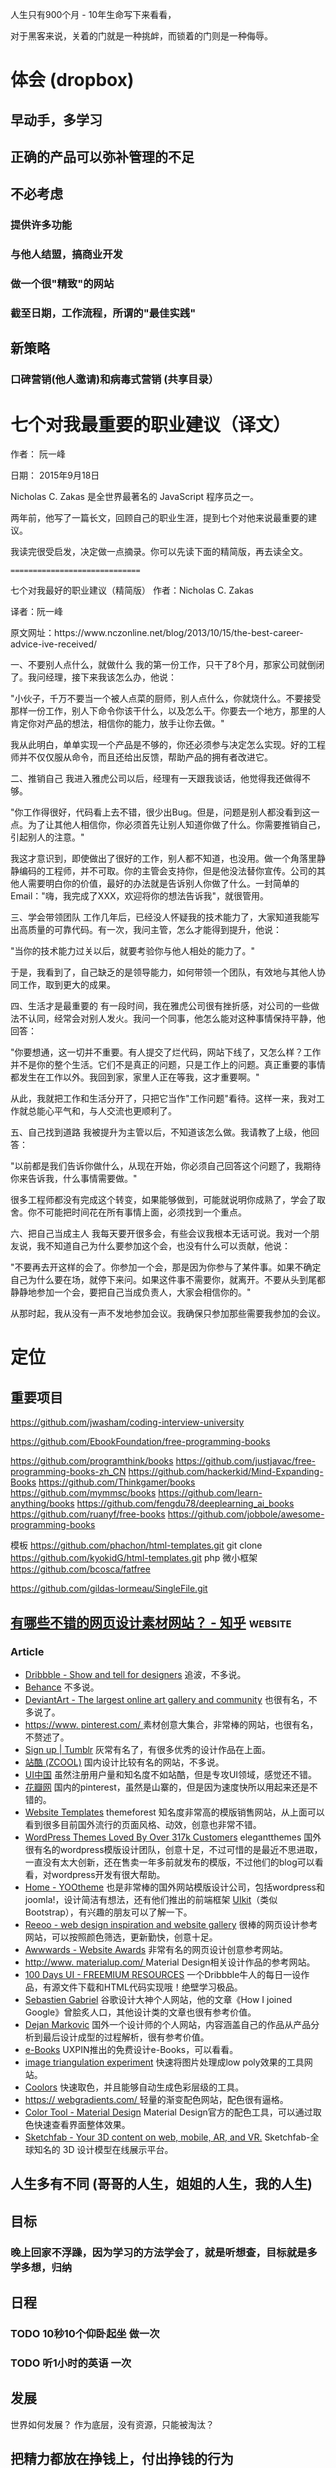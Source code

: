 
人生只有900个月 - 10年生命写下来看看，

对于黑客来说，关着的门就是一种挑衅，而锁着的门则是一种侮辱。
* 体会 (dropbox)
** 早动手，多学习 
** 正确的产品可以弥补管理的不足  
** 不必考虑 
*** 提供许多功能
*** 与他人结盟，搞商业开发
*** 做一个很"精致"的网站
*** 截至日期，工作流程，所谓的"最佳实践"
** 新策略
*** 口碑营销(他人邀请)和病毒式营销 (共享目录）
* 七个对我最重要的职业建议（译文）
作者： 阮一峰

日期： 2015年9月18日

Nicholas C. Zakas 是全世界最著名的 JavaScript 程序员之一。

两年前，他写了一篇长文，回顾自己的职业生涯，提到七个对他来说最重要的建议。



我读完很受启发，决定做一点摘录。你可以先读下面的精简版，再去读全文。

===============================

七个对我最好的职业建议（精简版）
作者：Nicholas C. Zakas

译者：阮一峰

原文网址：https://www.nczonline.net/blog/2013/10/15/the-best-career-advice-ive-received/

一、不要别人点什么，就做什么
我的第一份工作，只干了8个月，那家公司就倒闭了。我问经理，接下来我该怎么办，他说：

"小伙子，千万不要当一个被人点菜的厨师，别人点什么，你就烧什么。不要接受那样一份工作，别人下命令你该干什么，以及怎么干。你要去一个地方，那里的人肯定你对产品的想法，相信你的能力，放手让你去做。"

我从此明白，单单实现一个产品是不够的，你还必须参与决定怎么实现。好的工程师并不仅仅服从命令，而且还给出反馈，帮助产品的拥有者改进它。

二、推销自己
我进入雅虎公司以后，经理有一天跟我谈话，他觉得我还做得不够。

"你工作得很好，代码看上去不错，很少出Bug。但是，问题是别人都没看到这一点。为了让其他人相信你，你必须首先让别人知道你做了什么。你需要推销自己，引起别人的注意。"

我这才意识到，即使做出了很好的工作，别人都不知道，也没用。做一个角落里静静编码的工程师，并不可取。你的主管会支持你，但是他没法替你宣传。公司的其他人需要明白你的价值，最好的办法就是告诉别人你做了什么。一封简单的Email："嗨，我完成了XXX，欢迎将你的想法告诉我"，就很管用。

三、学会带领团队
工作几年后，已经没人怀疑我的技术能力了，大家知道我能写出高质量的可靠代码。有一次，我问主管，怎么才能得到提升，他说：

"当你的技术能力过关以后，就要考验你与他人相处的能力了。"

于是，我看到了，自己缺乏的是领导能力，如何带领一个团队，有效地与其他人协同工作，取到更大的成果。

四、生活才是最重要的
有一段时间，我在雅虎公司很有挫折感，对公司的一些做法不认同，经常会对别人发火。我问一个同事，他怎么能对这种事情保持平静，他回答：

"你要想通，这一切并不重要。有人提交了烂代码，网站下线了，又怎么样？工作并不是你的整个生活。它们不是真正的问题，只是工作上的问题。真正重要的事情都发生在工作以外。我回到家，家里人正在等我，这才重要啊。"

从此，我就把工作和生活分开了，只把它当作"工作问题"看待。这样一来，我对工作就总能心平气和，与人交流也更顺利了。

五、自己找到道路
我被提升为主管以后，不知道该怎么做。我请教了上级，他回答：

"以前都是我们告诉你做什么，从现在开始，你必须自己回答这个问题了，我期待你来告诉我，什么事情需要做。"

很多工程师都没有完成这个转变，如果能够做到，可能就说明你成熟了，学会了取舍。你不可能把时间花在所有事情上面，必须找到一个重点。

六、把自己当成主人
我每天要开很多会，有些会议我根本无话可说。我对一个朋友说，我不知道自己为什么要参加这个会，也没有什么可以贡献，他说：

"不要再去开这样的会了。你参加一个会，那是因为你参与了某件事。如果不确定自己为什么要在场，就停下来问。如果这件事不需要你，就离开。不要从头到尾都静静地参加一个会，要把自己当成负责人，大家会相信你的。"

从那时起，我从没有一声不发地参加会议。我确保只参加那些需要我参加的会议。

* 定位
** 重要项目
   https://github.com/jwasham/coding-interview-university
  
   https://github.com/EbookFoundation/free-programming-books
  
   https://github.com/programthink/books
   https://github.com/justjavac/free-programming-books-zh_CN
   https://github.com/hackerkid/Mind-Expanding-Books
   https://github.com/Thinkgamer/books
   https://github.com/mymmsc/books
   https://github.com/learn-anything/books
  https://github.com/fengdu78/deeplearning_ai_books 
  https://github.com/ruanyf/free-books
  https://github.com/jobbole/awesome-programming-books
 
  模板
  https://github.com/phachon/html-templates.git
  git clone https://github.com/kyokidG/html-templates.git
  php 微小框架
  https://github.com/bcosca/fatfree
 
  https://github.com/gildas-lormeau/SingleFile.git
 
** [[https://www.zhihu.com/question/19573039][有哪些不错的网页设计素材网站？ - 知乎]]                            :website:
*** Article

 - [[https://link.zhihu.com/?target=https%3A//dribbble.com/][Dribbble - Show and tell for designers]] 追波，不多说。
 - [[https://link.zhihu.com/?target=https%3A//www.behance.net/][Behance]] 不多说。
 - [[https://link.zhihu.com/?target=http%3A//www.deviantart.com/][DeviantArt - The largest online art gallery and community]] 也很有名，不多说了。
 - [[https://link.zhihu.com/?target=https%3A//www.pinterest.com/][https://www. pinterest.com/ ]] 素材创意大集合，非常棒的网站，也很有名，不赘述了。
 - [[https://link.zhihu.com/?target=http%3A//tumblr.com/][Sign up | Tumblr]] 灰常有名了，有很多优秀的设计作品在上面。
 - [[https://link.zhihu.com/?target=http%3A//www.zcool.com.cn/][站酷 (ZCOOL)]] 国内设计比较有名的网站，不多说。
 - [[https://link.zhihu.com/?target=http%3A//ui.cn/][UI中国]] 虽然注册用户量和知名度不如站酷，但是专攻UI领域，感觉还不错。
 - [[https://link.zhihu.com/?target=http%3A//huaban.com/][花瓣网]] 国内的pinterest，虽然是山寨的，但是因为速度快所以用起来还是不错的。
 - [[https://link.zhihu.com/?target=http%3A//themeforest.net/][Website Templates]] themeforest 知名度非常高的模版销售网站，从上面可以看到很多目前国外流行的页面风格、动效，创意也非常不错。
 - [[https://link.zhihu.com/?target=http%3A//www.elegantthemes.com/][WordPress Themes Loved By Over 317k Customers]] elegantthemes 国外很有名的wordpress模版设计团队，创意十足，不过可惜的是最近不思进取，一直没有太大创新，还在售卖一年多前就发布的模版，不过他们的blog可以看看，对wordpress开发有很大帮助。
 - [[https://link.zhihu.com/?target=http%3A//yootheme.com/][Home - YOOtheme]] 也是非常棒的国外网站模版设计公司，包括wordpress和joomla!，设计简洁有想法，还有他们推出的前端框架 [[https://link.zhihu.com/?target=http%3A//getuikit.com/][UIkit]]（类似Bootstrap），有兴趣的朋友可以了解一下。
 - [[https://link.zhihu.com/?target=http%3A//reeoo.com/][Reeoo - web design inspiration and website gallery]] 很棒的网页设计参考网站，可以按照颜色筛选，更新勤快，创意十足。
 - [[https://link.zhihu.com/?target=http%3A//www.awwwards.com/][Awwwards - Website Awards]] 非常有名的网页设计创意参考网站。
 - [[https://link.zhihu.com/?target=http%3A//www.materialup.com/][http://www. materialup.com/ ]] Material Design相关设计作品的参考网站。
 - [[https://link.zhihu.com/?target=http%3A//100daysui.com/][100 Days UI - FREEMIUM RESOURCES]] 一个Dribbble牛人的每日一设作品，有源文件下载和HTML代码实现哦！绝壁学习极品。
 - [[https://link.zhihu.com/?target=http%3A//sebastien-gabriel.com/][Sebastien Gabriel]] 谷歌设计大神个人网站，他的文章《How I joined Google》曾脍炙人口，其他设计类的文章也很有参考价值。
 - [[https://link.zhihu.com/?target=http%3A//dejan-markovic.com/][Dejan Markovic]] 国外一个设计师的个人网站，内容涵盖自己的作品从产品分析到最后设计成型的过程解析，很有参考价值。
 - [[https://link.zhihu.com/?target=https%3A//studio.uxpin.com/ebooks/%3F_ga%3D1.151860153.1450144387.1463621604][e-Books]] UXPIN推出的免费设计e-Books，可以看看。
 - [[https://link.zhihu.com/?target=https%3A//snorpey.github.io/triangulation/][image triangulation experiment]] 快速将图片处理成low poly效果的工具网站。
 - [[https://link.zhihu.com/?target=https%3A//coolors.co/][Coolors]] 快速取色，并且能够自动生成色彩层级的工具。
 - [[https://link.zhihu.com/?target=https%3A//webgradients.com/][https:// webgradients.com/ ]] 轻量的渐变配色网站，配色很有逼格。
 - [[https://link.zhihu.com/?target=https%3A//material.io/color/%23%21/%3Fview.left%3D0%26view.right%3D0][Color Tool - Material Design]] Material Design官方的配色工具，可以通过取色快速查看界面整体效果。
 - [[https://link.zhihu.com/?target=https%3A//sketchfab.com/][Sketchfab - Your 3D content on web, mobile, AR, and VR.]] Sketchfab-全球知名的 3D 设计模型在线展示平台。
** 人生多有不同 (哥哥的人生，姐姐的人生，我的人生)
** 目标
*** 晚上回家不浮躁，因为学习的方法学会了，就是听想查，目标就是多学多想，归纳
** 日程
*** TODO 10秒10个仰卧起坐 做一次
*** TODO 听1小时的英语 一次
** 发展
   世界如何发展？ 作为底层，没有资源，只能被淘汰？
** 把精力都放在挣钱上，付出挣钱的行为
*** 挣钱的技能 (编码能力要稳定)
*** 营销能力要学习
*** 社交平台
